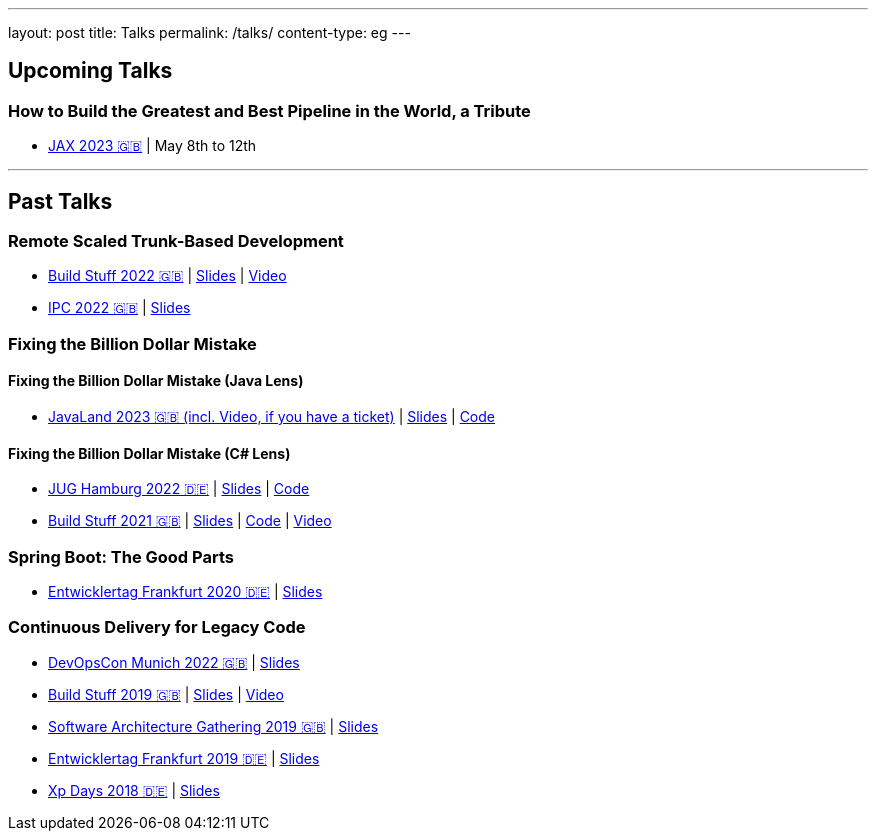 ---
layout: post
title: Talks
permalink: /talks/
content-type: eg
---

== Upcoming Talks

=== How to Build the Greatest and Best Pipeline in the World, a Tribute

* link:https://jax.de/devops-continuous-delivery/building-pipelines[JAX 2023 🇬🇧] | May 8th to 12th

''''

== Past Talks

=== Remote Scaled Trunk-Based Development

* link:https://www.buildstuff.events/events/build-stuff-2022-hybrid-conference[Build Stuff 2022 🇬🇧] | link:https://speakerdeck.com/richargh/remote-scaled-trunk-based-development-build-stuff[Slides] | link:https://www.youtube.com/watch?v=NBjZ3wRXkxY[Video]
* link:https://phpconference.com/mixed/from-the-trenches-remote-scaled-trunk-based-development/[IPC 2022 🇬🇧] | link:https://speakerdeck.com/richargh/remote-scaled-trunk-based-development[Slides]

=== Fixing the Billion Dollar Mistake

==== Fixing the Billion Dollar Mistake (Java Lens)

* link:https://shop.doag.org/events/javaland/2023/agenda/#eventDay.1679266800[JavaLand 2023 🇬🇧 (incl. Video, if you have a ticket)] | link:https://speakerdeck.com/richargh/fixing-the-billion-dollar-mistake-javaland[Slides] | link:https://github.com/Richargh/fixing-the-billion-dollar-mistake[Code]

==== Fixing the Billion Dollar Mistake (C# Lens)

* link:https://www.meetup.com/de-DE/jug-hamburg/events/past/[JUG Hamburg 2022 🇩🇪] | link:https://speakerdeck.com/richargh/de-fixing-the-billion-dollar-mistake-c-number-brille[Slides] | link:https://github.com/Richargh/fixing-the-billion-dollar-mistake[Code]
* link:https://events.pinetool.ai/2275/#sessions/83071[Build Stuff 2021 🇬🇧] | link:https://speakerdeck.com/richargh/fixing-the-billion-dollar-mistake-in-c-number[Slides] | link:https://github.com/Richargh/fixing-the-billion-dollar-mistake[Code] | link:https://www.youtube.com/watch?v=lCqdy6Qf-nM[Video]

=== Spring Boot: The Good Parts

* link:https://entwicklertag.de/frankfurt/2020/spring-boot-%E2%80%93-good-parts-kotlin-level-beginner[Entwicklertag Frankfurt 2020 🇩🇪] | link:https://speakerdeck.com/richargh/spring-boot-the-good-parts-de-entwicklertag-2020[Slides]

=== Continuous Delivery for Legacy Code

* link:https://devopscon.io/microservices-software-architecture/continuous-delivery-for-legacy-code/[DevOpsCon Munich 2022 🇬🇧] | link:https://speakerdeck.com/richargh/continuous-delivery-for-legacy-code-devopscon-winter-2022[Slides]
* link:https://buildstuff2019.sched.com/event/UzgO/richard-gross-continuous-delivery-for-legacy-code[Build Stuff 2019 🇬🇧] | link:https://speakerdeck.com/richargh/continuous-delivery-for-legacy-code[Slides] | link:https://www.youtube.com/watch?v=AaexmSPQVpU[Video]
* link:https://www.the-architecture-gathering.de/programm/programm-details/1394/cd-for-legacy-code/[Software Architecture Gathering 2019 🇬🇧] | link:https://speakerdeck.com/richargh/cd-for-legacy-code[Slides]
* link:https://entwicklertag.de/frankfurt/2019/continuous-delivery-für-legacy-systeme[Entwicklertag Frankfurt 2019 🇩🇪] | link:https://speakerdeck.com/richargh/continuous-delivery-fur-legacy-systeme-b1e871da-0151-45e1-9398-29604fca0218[Slides]
* link:https://www.xpdays.de/2018/sessions/142-continuous-delivery-fuer-legacy-systeme.html[Xp Days 2018 🇩🇪] | link:https://speakerdeck.com/richargh/continuous-delivery-fur-legacy-systeme[Slides]